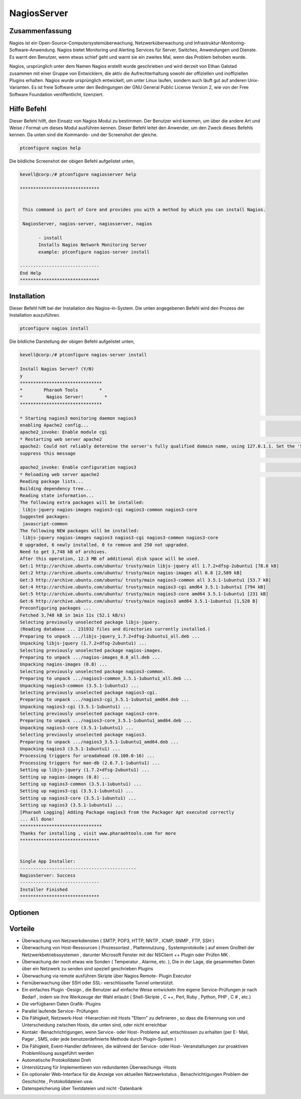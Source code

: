 ==============
NagiosServer
==============

Zusammenfassung
-----------------------

Nagios ist ein Open-Source-Computersystemüberwachung, Netzwerküberwachung und Infrastruktur-Monitoring-Software-Anwendung. Nagios bietet Monitoring und Alerting Services für Server, Switches, Anwendungen und Dienste. Es warnt den Benutzer, wenn etwas schief geht und warnt sie ein zweites Mal, wenn das Problem behoben wurde.

Nagios, ursprünglich unter dem Namen Nagios erstellt wurde geschrieben und wird derzeit von Ethan Galstad zusammen mit einer Gruppe von Entwicklern, die aktiv die Aufrechterhaltung sowohl der offiziellen und inoffiziellen Plugins erhalten. Nagios wurde ursprünglich entwickelt, um unter Linux laufen, sondern auch läuft gut auf anderen Unix-Varianten. Es ist freie Software unter den Bedingungen der GNU General Public License Version 2, wie von der Free Software Foundation veröffentlicht, lizenziert.

Hilfe Befehl
----------------------

Dieser Befehl hilft, den Einsatz von Nagios Modul zu bestimmen. Der Benutzer wird kommen, um über die andere Art und Weise / Format um dieses Modul ausführen kennen. Dieser Befehl leitet den Anwender, um den Zweck dieses Befehls kennen. Da unten sind die Kommando- und der Screenshot der gleiche.

.. code-block:: bash
        
	        ptconfigure nagios help


Die bildliche Screenshot der obigen Befehl aufgelistet unten,

.. code-block:: bash

 kevell@corp:/# ptconfigure nagiosserver help

 ******************************


  This command is part of Core and provides you with a method by which you can install Nagios.

  NagiosServer, nagios-server, nagiosserver, nagios

        - install
        Installs Nagios Network Monitoring Server
        example: ptconfigure nagios-server install

 ------------------------------
 End Help
 ******************************


Installation
----------------

Dieser Befehl hilft bei der Installation des Nagios-in-System. Die unten angegebenen Befehl wird den Prozess der Installation auszuführen.

.. code-block:: bash
        
	        ptconfigure nagios install

Die bildliche Darstellung der obigen Befehl aufgelistet unten,

.. code-block:: bash


 kevell@corp:/# ptconfigure nagios-server install

 Install Nagios Server? (Y/N) 
 y
 *******************************
 *        Pharaoh Tools        *
 *         Nagios Server!        *
 *******************************

 * Starting nagios3 monitoring daemon nagios3                                                                                  [ OK ] 
 enabling Apache2 config...
 apache2_invoke: Enable module cgi
 * Restarting web server apache2                                                                                                  AH00558:  
 apache2: Could not reliably determine the server's fully qualified domain name, using 127.0.1.1. Set the 'ServerName' directive globally to 
 suppress this message
                                                                                                                               [ OK ]
 apache2_invoke: Enable configuration nagios3
 * Reloading web server apache2                                                                                                        * 
 Reading package lists...
 Building dependency tree...
 Reading state information...
 The following extra packages will be installed:
  libjs-jquery nagios-images nagios3-cgi nagios3-common nagios3-core
 Suggested packages:
  javascript-common
 The following NEW packages will be installed:
  libjs-jquery nagios-images nagios3 nagios3-cgi nagios3-common nagios3-core
 0 upgraded, 6 newly installed, 0 to remove and 250 not upgraded.
 Need to get 3,748 kB of archives.
 After this operation, 12.3 MB of additional disk space will be used.
 Get:1 http://archive.ubuntu.com/ubuntu/ trusty/main libjs-jquery all 1.7.2+dfsg-2ubuntu1 [78.8 kB]
 Get:2 http://archive.ubuntu.com/ubuntu/ trusty/main nagios-images all 0.8 [2,589 kB]
 Get:3 http://archive.ubuntu.com/ubuntu/ trusty/main nagios3-common all 3.5.1-1ubuntu1 [53.7 kB]
 Get:4 http://archive.ubuntu.com/ubuntu/ trusty/main nagios3-cgi amd64 3.5.1-1ubuntu1 [794 kB]
 Get:5 http://archive.ubuntu.com/ubuntu/ trusty/main nagios3-core amd64 3.5.1-1ubuntu1 [231 kB]
 Get:6 http://archive.ubuntu.com/ubuntu/ trusty/main nagios3 amd64 3.5.1-1ubuntu1 [1,528 B]
 Preconfiguring packages ...
 Fetched 3,748 kB in 1min 11s (52.1 kB/s)
 Selecting previously unselected package libjs-jquery.
 (Reading database ... 231932 files and directories currently installed.)
 Preparing to unpack .../libjs-jquery_1.7.2+dfsg-2ubuntu1_all.deb ...
 Unpacking libjs-jquery (1.7.2+dfsg-2ubuntu1) ...
 Selecting previously unselected package nagios-images.
 Preparing to unpack .../nagios-images_0.8_all.deb ...
 Unpacking nagios-images (0.8) ...
 Selecting previously unselected package nagios3-common.
 Preparing to unpack .../nagios3-common_3.5.1-1ubuntu1_all.deb ...
 Unpacking nagios3-common (3.5.1-1ubuntu1) ...
 Selecting previously unselected package nagios3-cgi.
 Preparing to unpack .../nagios3-cgi_3.5.1-1ubuntu1_amd64.deb ...
 Unpacking nagios3-cgi (3.5.1-1ubuntu1) ...
 Selecting previously unselected package nagios3-core.
 Preparing to unpack .../nagios3-core_3.5.1-1ubuntu1_amd64.deb ...
 Unpacking nagios3-core (3.5.1-1ubuntu1) ...
 Selecting previously unselected package nagios3.
 Preparing to unpack .../nagios3_3.5.1-1ubuntu1_amd64.deb ...
 Unpacking nagios3 (3.5.1-1ubuntu1) ...
 Processing triggers for ureadahead (0.100.0-16) ...
 Processing triggers for man-db (2.6.7.1-1ubuntu1) ...
 Setting up libjs-jquery (1.7.2+dfsg-2ubuntu1) ...
 Setting up nagios-images (0.8) ...
 Setting up nagios3-common (3.5.1-1ubuntu1) ...
 Setting up nagios3-cgi (3.5.1-1ubuntu1) ...
 Setting up nagios3-core (3.5.1-1ubuntu1) ...
 Setting up nagios3 (3.5.1-1ubuntu1) ...
 [Pharaoh Logging] Adding Package nagios3 from the Packager Apt executed correctly
 ... All done!
 *******************************
 Thanks for installing , visit www.pharaohtools.com for more
 ******************************


 Single App Installer:
 --------------------------------------------
 NagiosServer: Success
 ------------------------------
 Installer Finished
 ******************************




Optionen
-----------

.. cssclass:: table-bordered

 +----------------------------+-------------------------------------------------+-------------+---------------------------------------+
 | Parameter                  | Alternative Parameter                           | Option      | Kommentare                            |
 +============================+=================================================+=============+=======================================+
 |ptconfigure nagiosserver    | Es gibt vier alternative Parameter, die in der  | Y(Yes)      | System startet Installation           |
 |Install                     | Befehlszeile verwendet werden können.           |             |                                       |
 |                            | NagiosServer, nagios-server, nagiosserver,      |             |                                       |
 |                            | nagios Eg: ptconfigure nagios install/          |             |                                       |
 |                            | ptconfigure nagiosserver install                |             |                                       |
 +----------------------------+-------------------------------------------------+-------------+---------------------------------------+
 |ptconfigure nagiosserver    | Es gibt vier alternative Parameter, die in der  | N(No)       | Das System stoppt den                 |
 |Install                     | Befehlszeile verwendet werden können.           |             | Installationsprozess                  |
 |                            | NagiosServer, nagios-server, nagiosserver,      |             |                                       |
 |                            | nagios Eg: ptconfigure nagios install/          |             |                                       |
 |                            | ptconfigure nagiosserver install|               |             |                                       |
 +----------------------------+-------------------------------------------------+-------------+---------------------------------------+


Vorteile
--------------

* Überwachung von Netzwerkdiensten ( SMTP, POP3, HTTP, NNTP , ICMP, SNMP , FTP, SSH )

* Überwachung von Host-Ressourcen ( Prozessorlast , Plattennutzung , Systemprotokolle ) auf einem Großteil der Netzwerkbetriebssystemen , 
  darunter Microsoft Fenster mit der NSClient ++ Plugin oder Prüfen MK .

* Überwachung der noch etwas wie Sonden ( Temperatur , Alarme, etc. ), Die in der Lage, die gesammelten Daten über ein Netzwerk zu senden sind
  speziell geschrieben Plugins

* Überwachung via remote ausführen Skripte über Nagios Remote- Plugin Executor

* Fernüberwachung über SSH oder SSL- verschlüsselte Tunnel unterstützt.

* Ein einfaches Plugin -Design , die Benutzer auf einfache Weise entwickeln ihre eigene Service-Prüfungen je nach Bedarf , indem sie ihre 
  Werkzeuge der Wahl erlaubt ( Shell-Skripte , C ++, Perl, Ruby , Python, PHP , C # , etc.)

* Die verfügbaren Daten Grafik- Plugins

* Parallel laufende Service- Prüfungen

* Die Fähigkeit, Netzwerk-Host -Hierarchien mit Hosts "Eltern" zu definieren , so dass die Erkennung von und Unterscheidung zwischen Hosts, 
  die unten sind,  oder nicht erreichbar

* Kontakt -Benachrichtigungen, wenn Service- oder Host- Probleme auf, entschlossen zu erhalten (per E- Mail, Pager , SMS, oder jede 
  benutzerdefinierte Methode durch Plugin-System )

* Die Fähigkeit, Event-Handler definieren, die während der Service- oder Host- Veranstaltungen zur proaktiven Problemlösung ausgeführt werden

* Automatische Protokolldatei Dreh

* Unterstützung für Implementieren von redundanten Überwachungs -Hosts

* Ein optionaler Web-Interface für die Anzeige von aktuellen Netzwerkstatus , Benachrichtigungen Problem der Geschichte , Protokolldateien usw.

* Datenspeicherung über Textdateien und nicht -Datenbank

